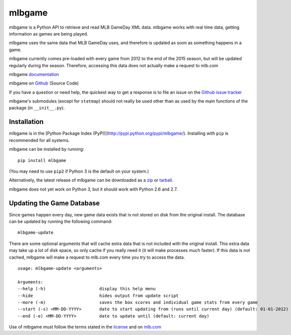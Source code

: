 =======
mlbgame
=======

mlbgame is a Python API to retrieve and read MLB GameDay XML data.
mlbgame works with real time data, getting information as games are being played.

mlbgame uses the same data that MLB GameDay uses,
and therefore is updated as soon as something happens in a game.

mlbgame currently comes pre-loaded with every game
from 2012 to the end of the 2015 season,
but will be updated regularly during the season.
Therefore, accessing this data does not actually make a request to mlb.com

mlbgame `documentation <http://zachpanz88.github.io/mlbgame>`__

mlbgame on `Github <https://github.com/zachpanz88/mlbgame>`__  (Source Code)

If you have a question or need help, the quickest way to get a response 
is to file an issue on the `Github issue tracker <https://github.com/zachpanz88/mlbgame/issues/new>`__

mlbgame's submodules (except for ``statmap``) should not really be used other than as 
used by the main functions of the package (in ``__init__.py``).

Installation
------------

mlbgame is in the [Python Package Index (PyPI)](http://pypi.python.org/pypi/mlbgame/).
Installing with ``pip`` is recommended for all systems.

mlbgame can be installed by running:

::

    pip install mlbgame

(You may need to use ``pip2`` if Python 3 is the default on your system.)

Alternatively, the latest release of mlbgame can be downloaded as a 
`zip <https://github.com/zachpanz88/mlbgame/archive/master.zip>`__ or 
`tarball <https://github.com/zachpanz88/mlbgame/archive/master.tar.gz>`__.

mlbgame does not yet work on Python 3, but it should work with Python 2.6 and 2.7.

Updating the Game Database
--------------------------

Since games happen every day, new game data exists that is not stored on disk from the original install.
The database can be updated by running the following command:

::

    mlbgame-update

There are some optional arguments that will cache extra data that is not included with the original install.
This extra data may take up a lot of disk space, so only cache if you really need it (it will make processes much faster).
If this data is not cached, mlbgame will make a request to mlb.com every time you try to access the data.

::

    usage: mlbgame-update <arguments>
    
    Arguments:
    --help (-h)                     display this help menu
    --hide                          hides output from update script
    --more (-m)                     saves the box scores and individual game stats from every game
    --start (-s) <MM-DD-YYYY>       date to start updating from (runs until current day) (default: 01-01-2012)
    --end (-e) <MM-DD-YYYY>         date to update until (default: current day)

Use of mlbgame must follow the terms stated in the 
`license <https://raw.githubusercontent.com/zachpanz88/mlbgame/master/LICENSE>`__ 
and on `mlb.com <http://gd2.mlb.com/components/copyright.txt>`__
